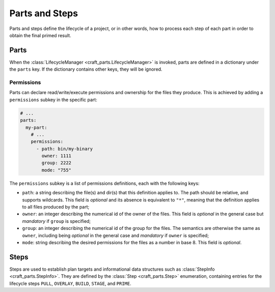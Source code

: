 ***************
Parts and Steps
***************

Parts and steps define the lifecycle of a project, or in other words, how to process
each step of each part in order to obtain the final primed result.

Parts
=====

When the :class:`LifecycleManager <craft_parts.LifecycleManager>` is invoked,
parts are defined in a dictionary under the ``parts`` key. If the dictionary
contains other keys, they will be ignored.


Permissions
-----------

Parts can declare read/write/execute permissions and ownership for the files
they produce. This is achieved by adding a ``permissions`` subkey in the
specific part:

.. code-block:: yaml

    # ...
    parts:
      my-part:
        # ...
        permissions:
          - path: bin/my-binary
            owner: 1111
            group: 2222
            mode: "755"

The ``permissions`` subkey is a list of permissions definitions, each with the
following keys:

* ``path``: a string describing the file(s) and dir(s) that this definition
  applies to. The path should be relative, and supports wildcards. This field is
  *optional* and its absence is equivalent to ``"*"``, meaning that the
  definition applies to all files produced by the part;
* ``owner``: an integer describing the numerical id of the owner of the files.
  This field is *optional* in the general case but *mandatory* if ``group`` is
  specified;
* ``group``: an integer describing the numerical id of the group for the files.
  The semantics are otherwise the same as ``owner``, including being *optional*
  in the general case and *mandatory* if ``owner`` is specified;
* ``mode``:  string describing the desired permissions for the files as a number
  in base 8. This field is *optional*.


.. _craft_parts_steps:

Steps
=====

Steps are used to establish plan targets and informational data structures such
as :class:`StepInfo <craft_parts.StepInfo>`. They are defined by the
:class:`Step <craft_parts.Step>` enumeration, containing entries for the
lifecycle steps ``PULL``, ``OVERLAY``, ``BUILD``, ``STAGE``, and ``PRIME``.
